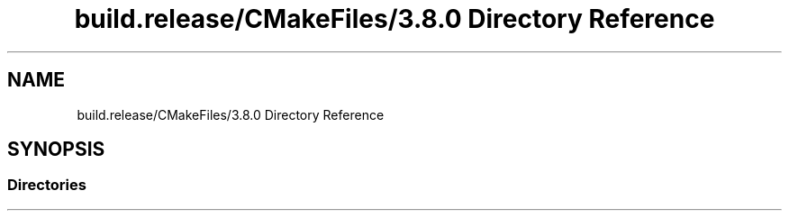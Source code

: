 .TH "build.release/CMakeFiles/3.8.0 Directory Reference" 3 "Mon Jun 5 2017" "MuseScore-2.2" \" -*- nroff -*-
.ad l
.nh
.SH NAME
build.release/CMakeFiles/3.8.0 Directory Reference
.SH SYNOPSIS
.br
.PP
.SS "Directories"

.in +1c
.in -1c
